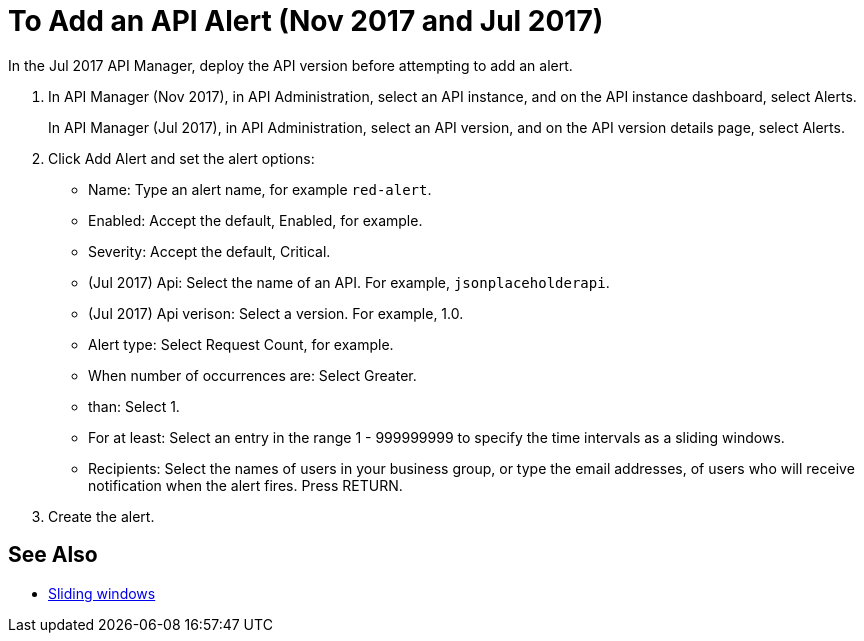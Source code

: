 = To Add an API Alert (Nov 2017 and Jul 2017)

In the Jul 2017 API Manager, deploy the API version before attempting to add an alert. 

. In API Manager (Nov 2017), in API Administration, select an API instance, and on the API instance dashboard, select Alerts.
+
In API Manager (Jul 2017), in API Administration, select an API version, and on the API version details page, select Alerts.
. Click Add Alert and set the alert options:
* Name: Type an alert name, for example `red-alert`.
* Enabled: Accept the default, Enabled, for example.
* Severity: Accept the default, Critical.
* (Jul 2017) Api: Select the name of an API. For example, `jsonplaceholderapi`.
* (Jul 2017) Api verison: Select a version. For example, 1.0.
* Alert type: Select Request Count, for example.
* When number of occurrences are: Select Greater.
* than: Select 1.
* For at least: Select an entry in the range 1 - 999999999 to specify the time intervals as a sliding windows.
* Recipients: Select the names of users in your business group, or type the email addresses, of users who will receive notification when the alert fires. Press RETURN.
+
. Create the alert.

== See Also

* link:https://www.techopedia.com/definition/869/sliding-window[Sliding windows]

